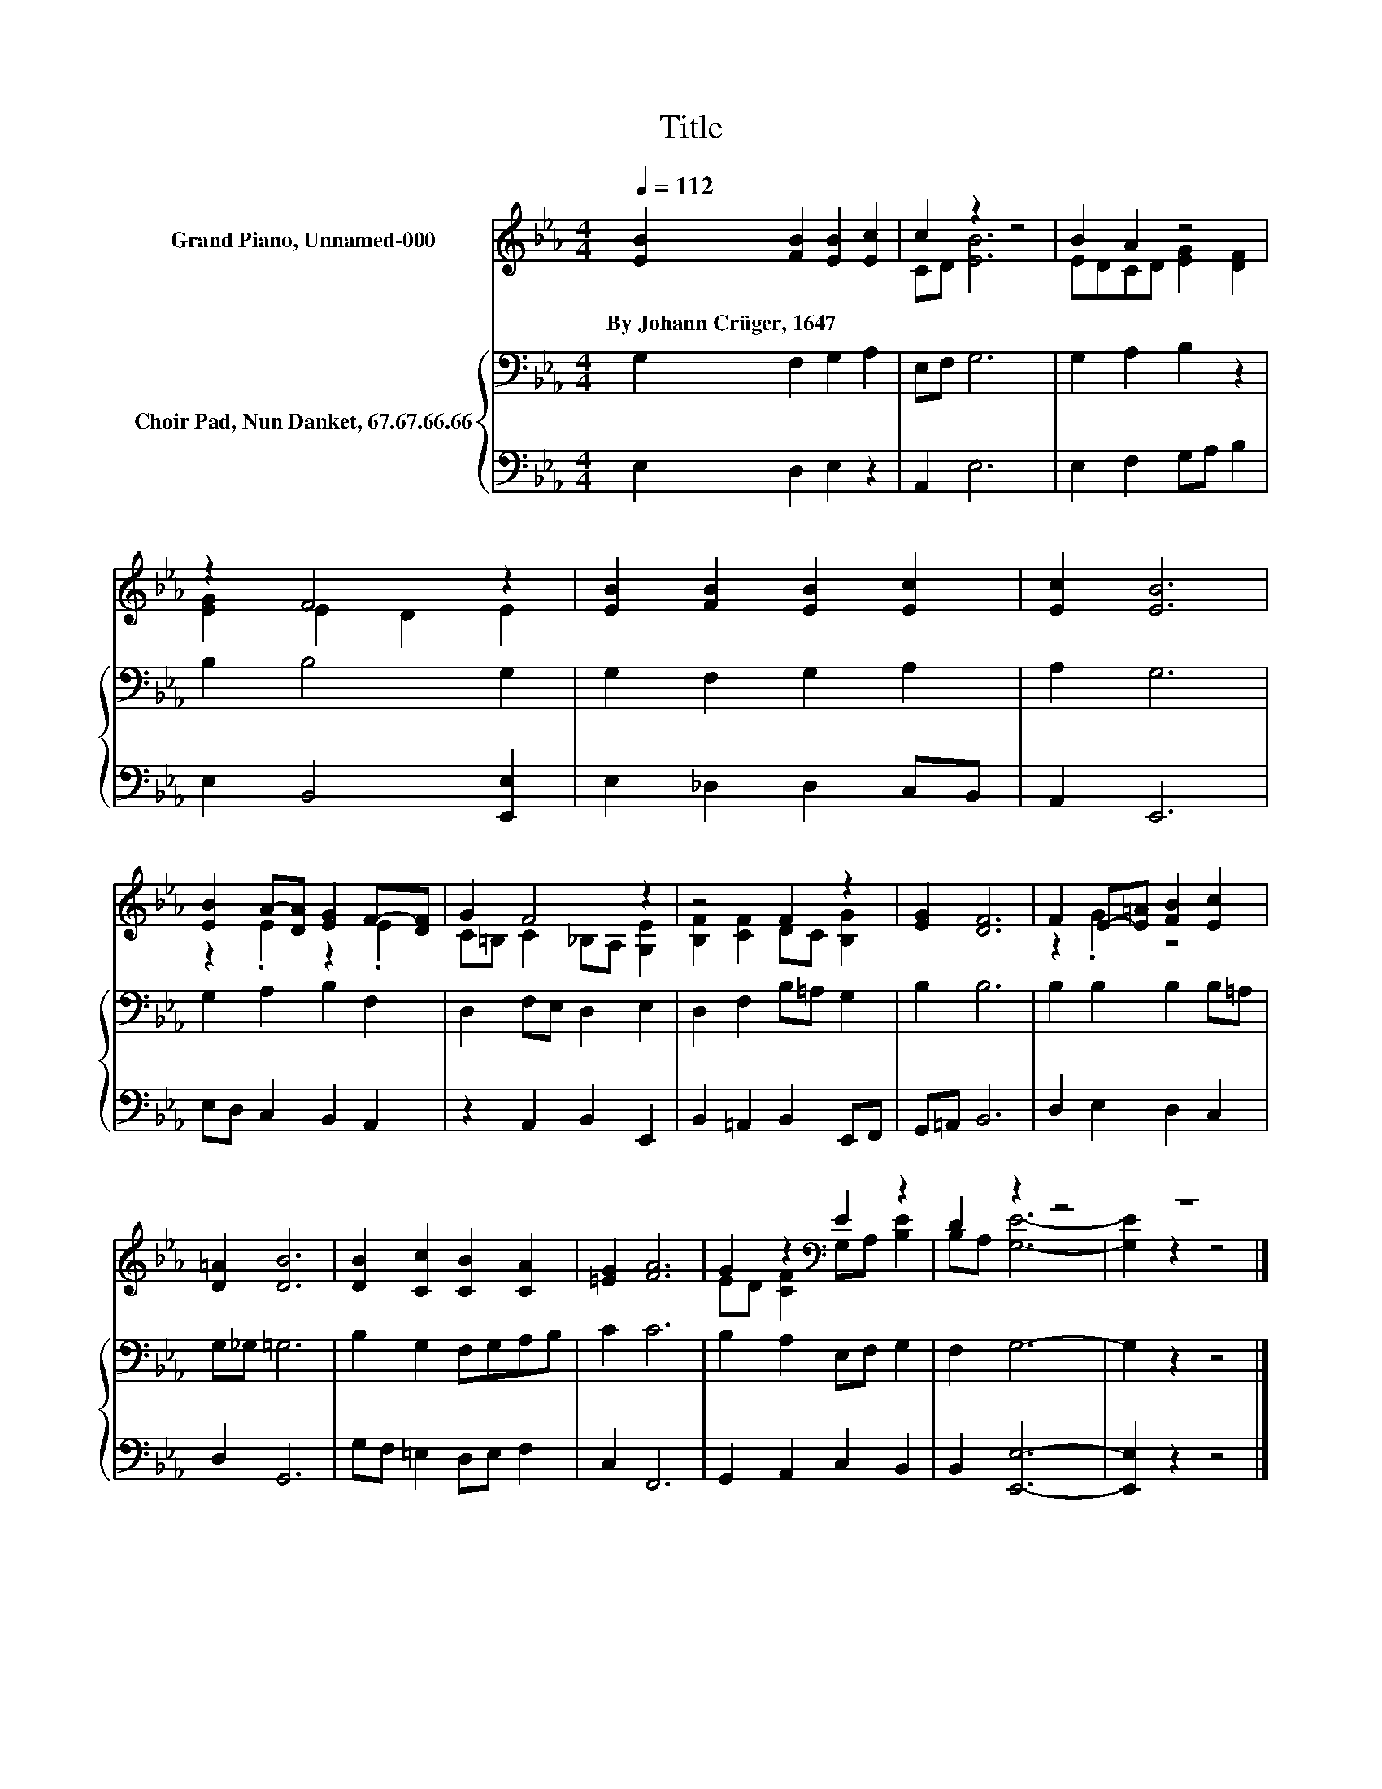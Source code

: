 X:1
T:Title
%%score ( 1 2 ) { 3 | 4 }
L:1/8
Q:1/4=112
M:4/4
K:Eb
V:1 treble nm="Grand Piano, Unnamed-000"
V:2 treble 
V:3 bass nm="Choir Pad, Nun Danket, 67.67.66.66"
V:4 bass 
V:1
 [EB]2 [FB]2 [EB]2 [Ec]2 | c2 z2 z4 | B2 A2 z4 | z2 F4 z2 | [EB]2 [FB]2 [EB]2 [Ec]2 | [Ec]2 [EB]6 | %6
w: By~Johann~Crüger,~1647 * * *||||||
 [EB]2 A-[DA] [EG]2 F-[DF] | G2 F4 z2 | z4 F2 z2 | [EG]2 [DF]6 | F2 E-[E=A] [FB]2 [Ec]2 | %11
w: |||||
 [D=A]2 [DB]6 | [DB]2 [Cc]2 [CB]2 [CA]2 | [=EG]2 [FA]6 | G2 z2[K:bass] E2 z2 | D2 z2 z4 | z8 |] %17
w: ||||||
V:2
 x8 | CD [EB]6 | EDCD [EG]2 [DF]2 | [EG]2 E2 D2 E2 | x8 | x8 | z2 .E2 z2 .E2 | %7
 C=B, C2 _B,A, [G,E]2 | [B,F]2 [CF]2 DC [B,G]2 | x8 | z2 .G2 z4 | x8 | x8 | x8 | %14
 ED [CF]2[K:bass] G,A, [B,E]2 | B,A, [G,E]6- | [G,E]2 z2 z4 |] %17
V:3
 G,2 F,2 G,2 A,2 | E,F, G,6 | G,2 A,2 B,2 z2 | B,2 B,4 G,2 | G,2 F,2 G,2 A,2 | A,2 G,6 | %6
 G,2 A,2 B,2 F,2 | D,2 F,E, D,2 E,2 | D,2 F,2 B,=A, G,2 | B,2 B,6 | B,2 B,2 B,2 B,=A, | %11
 G,_G, =G,6 | B,2 G,2 F,G,A,B, | C2 C6 | B,2 A,2 E,F, G,2 | F,2 G,6- | G,2 z2 z4 |] %17
V:4
 E,2 D,2 E,2 z2 | A,,2 E,6 | E,2 F,2 G,A, B,2 | E,2 B,,4 [E,,E,]2 | E,2 _D,2 D,2 C,B,, | %5
 A,,2 E,,6 | E,D, C,2 B,,2 A,,2 | z2 A,,2 B,,2 E,,2 | B,,2 =A,,2 B,,2 E,,F,, | G,,=A,, B,,6 | %10
 D,2 E,2 D,2 C,2 | D,2 G,,6 | G,F, =E,2 D,E, F,2 | C,2 F,,6 | G,,2 A,,2 C,2 B,,2 | B,,2 [E,,E,]6- | %16
 [E,,E,]2 z2 z4 |] %17


